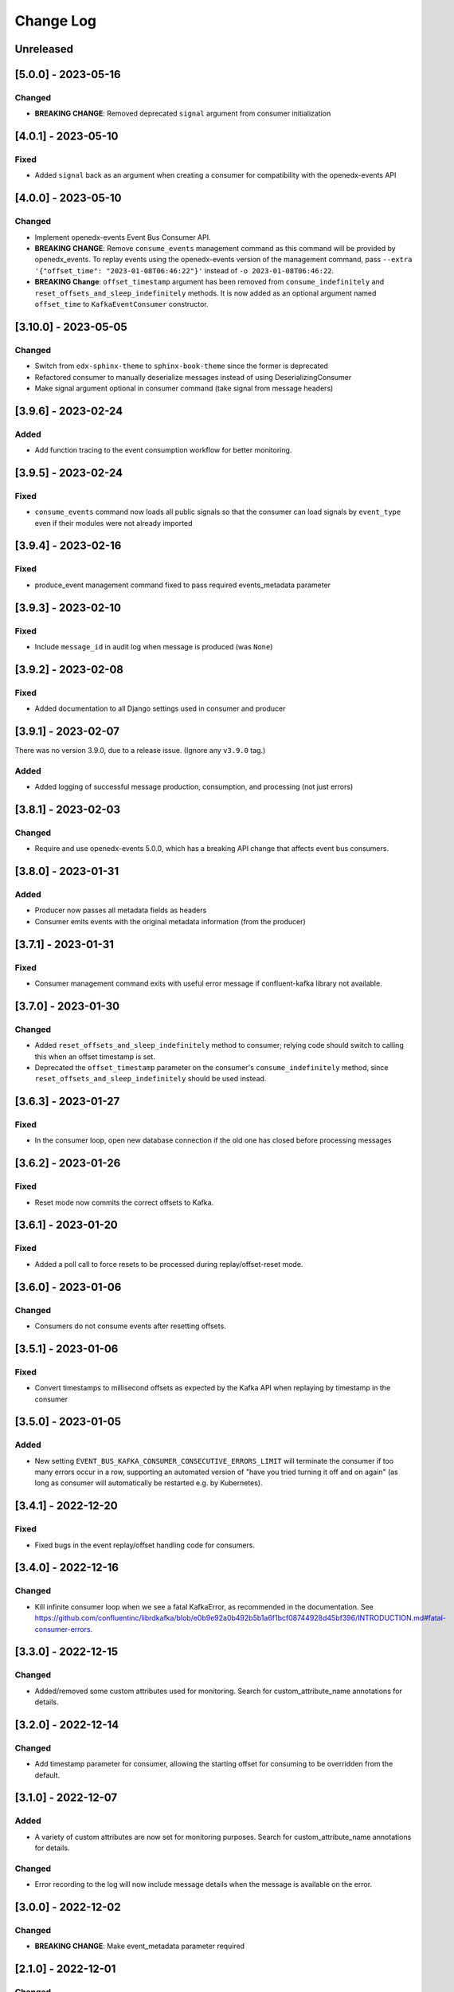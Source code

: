 Change Log
##########

..
   All enhancements and patches to edx_event_bus_kafka will be documented
   in this file.  It adheres to the structure of https://keepachangelog.com/ ,
   but in reStructuredText instead of Markdown (for ease of incorporation into
   Sphinx documentation and the PyPI description).

   This project adheres to Semantic Versioning (https://semver.org/).

.. There should always be an "Unreleased" section for changes pending release.

Unreleased
**********

[5.0.0] - 2023-05-16
********************
Changed
=======
* **BREAKING CHANGE**: Removed deprecated ``signal`` argument from consumer initialization

[4.0.1] - 2023-05-10
********************
Fixed
=====
* Added ``signal`` back as an argument when creating a consumer for compatibility with the openedx-events API

[4.0.0] - 2023-05-10
********************
Changed
=======
* Implement openedx-events Event Bus Consumer API.
* **BREAKING CHANGE**: Remove ``consume_events`` management command as this command will be provided by openedx_events. To replay events using the
  openedx-events version of the management command, pass ``--extra '{"offset_time": "2023-01-08T06:46:22"}'`` instead of ``-o 2023-01-08T06:46:22``.
* **BREAKING Change**: ``offset_timestamp`` argument has been removed from ``consume_indefinitely`` and ``reset_offsets_and_sleep_indefinitely`` methods.
  It is now added as an optional argument named ``offset_time`` to ``KafkaEventConsumer`` constructor.

[3.10.0] - 2023-05-05
*********************
Changed
=======
* Switch from ``edx-sphinx-theme`` to ``sphinx-book-theme`` since the former is
  deprecated
* Refactored consumer to manually deserialize messages instead of using DeserializingConsumer
* Make signal argument optional in consumer command (take signal from message headers)

[3.9.6] - 2023-02-24
********************
Added
=====
* Add function tracing to the event consumption workflow for better monitoring.

[3.9.5] - 2023-02-24
********************

Fixed
=====
* ``consume_events`` command now loads all public signals so that the consumer can load signals by ``event_type`` even if their modules were not already imported

[3.9.4] - 2023-02-16
********************

Fixed
=====
* produce_event management command fixed to pass required events_metadata parameter

[3.9.3] - 2023-02-10
********************
Fixed
=====
* Include ``message_id`` in audit log when message is produced (was ``None``)

[3.9.2] - 2023-02-08
********************
Fixed
=====
* Added documentation to all Django settings used in consumer and producer

[3.9.1] - 2023-02-07
********************
There was no version 3.9.0, due to a release issue. (Ignore any ``v3.9.0`` tag.)

Added
=====
* Added logging of successful message production, consumption, and processing (not just errors)

[3.8.1] - 2023-02-03
********************
Changed
=======
* Require and use openedx-events 5.0.0, which has a breaking API change that affects event bus consumers.

[3.8.0] - 2023-01-31
********************
Added
=====
* Producer now passes all metadata fields as headers
* Consumer emits events with the original metadata information (from the producer)

[3.7.1] - 2023-01-31
********************
Fixed
=====
* Consumer management command exits with useful error message if confluent-kafka library not available.

[3.7.0] - 2023-01-30
********************
Changed
=======
* Added ``reset_offsets_and_sleep_indefinitely`` method to consumer; relying code should switch to calling this when an offset timestamp is set.
* Deprecated the ``offset_timestamp`` parameter on the consumer's ``consume_indefinitely`` method, since ``reset_offsets_and_sleep_indefinitely`` should be used instead.

[3.6.3] - 2023-01-27
********************
Fixed
=====
* In the consumer loop, open new database connection if the old one has closed before processing messages

[3.6.2] - 2023-01-26
********************
Fixed
=====
* Reset mode now commits the correct offsets to Kafka.

[3.6.1] - 2023-01-20
********************
Fixed
=======
* Added a poll call to force resets to be processed during replay/offset-reset mode.

[3.6.0] - 2023-01-06
********************
Changed
=======
* Consumers do not consume events after resetting offsets.

[3.5.1] - 2023-01-06
********************
Fixed
=====
* Convert timestamps to millisecond offsets as expected by the Kafka API when replaying by timestamp in the consumer

[3.5.0] - 2023-01-05
********************
Added
=====
* New setting ``EVENT_BUS_KAFKA_CONSUMER_CONSECUTIVE_ERRORS_LIMIT`` will terminate the consumer if too many errors occur in a row, supporting an automated version of "have you tried turning it off and on again" (as long as consumer will automatically be restarted e.g. by Kubernetes).

[3.4.1] - 2022-12-20
********************
Fixed
=====
* Fixed bugs in the event replay/offset handling code for consumers.

[3.4.0] - 2022-12-16
********************
Changed
=======
* Kill infinite consumer loop when we see a fatal KafkaError, as recommended in the documentation. See https://github.com/confluentinc/librdkafka/blob/e0b9e92a0b492b5b1a6f1bcf08744928d45bf396/INTRODUCTION.md#fatal-consumer-errors.

[3.3.0] - 2022-12-15
********************
Changed
=======
* Added/removed some custom attributes used for monitoring. Search for custom_attribute_name annotations for details.

[3.2.0] - 2022-12-14
********************
Changed
=======
* Add timestamp parameter for consumer, allowing the starting offset for consuming to be overridden from the default.

[3.1.0] - 2022-12-07
********************

Added
=====
* A variety of custom attributes are now set for monitoring purposes. Search for custom_attribute_name annotations for details.

Changed
=======
* Error recording to the log will now include message details when the message is available on the error.

[3.0.0] - 2022-12-02
********************
Changed
=======
* **BREAKING CHANGE**: Make event_metadata parameter required

[2.1.0] - 2022-12-01
********************
Changed
=======
* Set CloudEvent headers on events using an optional event_metadata parameter

[2.0.0] - 2022-11-28
********************
Changed
=======
* Implement openedx-events Event Bus Producer API
* **BREAKING CHANGE**: Remove caching from ``get_producer`` and rename to ``create_producer``, as we now rely on the wrapper in openedx-events to cache that call

Upgrading library from 1.x:

- Replace calls to ``edx_event_bus_kafka.get_producer`` with ``openedx_events.event_bus.get_producer``
- Add Django setting ``EVENT_BUS_PRODUCER = "edx_event_bus_kafka.create_producer"``

These breaking changes are only relevant for the producing side. (This should only include the CMS at the moment.)

[1.10.0] - 2022-11-21
*********************
Changed
=======
* Improve receiver error log message -- mention that stack traces are elsewhere in log

[1.9.0] - 2022-11-15
********************
Changed
=======
* Log and record receiver errors the same way as other errors (with offset, partition, etc.)

[1.8.1] - 2022-11-10
********************
Changed
=======
* Commit consumer offset asynchronously

[1.8.0] - 2022-11-09
********************
Added
=====
* Consumer logs a warning for receivers that fail with an exception

[1.7.0] - 2022-11-04
********************

Changed
=======
* Manually manage commits instead of using auto-commit on the consumer
* Catch Exception instead of BaseException on both producer and consumer

[1.6.0] - 2022-11-04
********************

Changed
=======
* Enhanced error logging in consumer, including telemetry for exceptions
* Consumer loop will no longer exit when an error is encountered

[1.5.0] - 2022-11-01
********************

Changed
=======
* Log full event data on all producer errors

[1.4.3] - 2022-10-31
********************

Fixed
=====
* Upgrade openedx-events and fastavro to bring in a fix for schema creation

[1.4.2] - 2022-10-31
********************

Fixed
=====
* Removed proof-of-concept code that logged user-login events

[1.4.1] - 2022-10-28
********************

Fixed
=====
* Correct and clarify management command help strings (some copy-paste errors)
* Update TODO comments

[1.4.0] - 2022-10-21
********************

Changed
=======
* Remove override of auto.offset.reset on consumer (which will default to "latest"). New consumer groups will consume only messages that are sent after the group was initialized.
* Remove redundant lookup of signal in consumer loop (should not have any effect)
* Explicitly encode message header values as UTF-8 (no change in behavior)

[1.3.0] - 2022-10-20
********************

Changed
=======

* Upgrade openedx-events. When AvroSignalSerializer gets event schemas, it will get whatever is currently defined in openedx-events, so this will update the COURSE_CATALOG_EVENT_CHANGED schema (dropping `effort` field)

[1.2.0] - 2022-10-13
********************

Changed
=======

* ``EVENT_BUS_KAFKA_CONSUMERS_ENABLED`` now defaults to True instead of False
* Removed manual monitoring since New Relic tracks these now.

[1.1.0] - 2022-10-06
********************

Changed
=======

* Added monitoring for consumption tasks.

[1.0.0] - 2022-10-03
********************

Changed
=======

* Fixed bug in schema registry that was sending schemas to the wrong topic
* Bump version to 1.x to acknowledge that this is in use in production

[0.7.0] - 2022-09-08
********************

Changed
=======

* **Breaking changes** ``EventProducerKafka`` is now ``KafkaEventProducer``
* KafkaEventConsumer is now part of the public API

[0.6.2] - 2022-09-08
********************

Added
=====

* Topic names can be autoprefixed by setting ``EVENT_BUS_TOPIC_PREFIX``

[0.6.1] - 2022-09-06
********************

Added
=====

* Producer now polls on an interval, improving callback reliability. Configurable with ``EVENT_BUS_KAFKA_POLL_INTERVAL_SEC``.

[0.6.0] - 2022-09-01
********************

Changed
=======

* **Breaking change**: Public API is now defined in ``edx_event_bus_kafka`` package and ``edx_event_bus_kafka.management.commands`` package; all other modules should be considered unstable and not for external use.

[0.5.1] - 2022-08-31
********************

Fixed
=====

* Various lint issues (and missing ``__init__.py`` files.)

[0.5.0] - 2022-08-31
********************

Changed
=======

* **Breaking changes** in the producer module, refactored to expose a better API:

  * Rather than ``send_to_event_bus(...)``, relying code should now call ``get_producer().send(...)``.
  * The ``sync`` kwarg is gone; to flush and sync messages before shutdown, call ``get_producer().prepare_for_shutdown()`` instead.

* Clarify that config module is for internal use only.
* Implementation changes: Only a single Producer is created, and is used for all signals.

[0.4.4] - 2022-08-26
********************

Fixed
=====

* Fixed bug in test module for when confluent-kafka isn't present

[0.4.3] - 2022-08-24
********************

Fixed
=====

* Never evict producers from cache. There wasn't a real risk of this, but now we can rely on them being long-lived. Addresses remainder of `<https://github.com/openedx/event-bus-kafka/issues/16>`__.

[0.4.2] - 2022-08-24
********************

Fixed
=====

* Properly load auth settings for producer/consumer. (Auth settings were ignored since 0.3.1.)

[0.4.1] - 2022-08-18
********************

Changed
=======

* Remove confluent-kafka as a formal dependency of the repository.

  * Note: This library will not work without confluent-kafka.

* Add an ADR to explain why this work was done.

[0.4.0] - 2022-08-15
********************

Changed
=======

* Rename settings to have consistent prefix.

  * ``KAFKA_CONSUMERS_ENABLED`` becomes ``EVENT_BUS_KAFKA_CONSUMERS_ENABLED``
  * ``CONSUMER_POLL_TIMEOUT`` becomes ``EVENT_BUS_KAFKA_CONSUMER_POLL_TIMEOUT``
  * Updates to documentation and tests for various settings previously renamed

[0.3.1] - 2022-08-11
********************

Changed
=======

* Refactored consumer to use common configuration.

[0.3.0] - 2022-08-10
********************

Changed
=======

* Moved configuration onto separate file.
* Updated configuration settings to have EVENT_BUS_KAFKA prefix.

[0.2.0] - 2022-08-09
********************

Fixed
=====

* Cache producers so that they don't lose data.

[0.1.0] - 2022-06-16
********************

Added
=====

* First release on PyPI.
